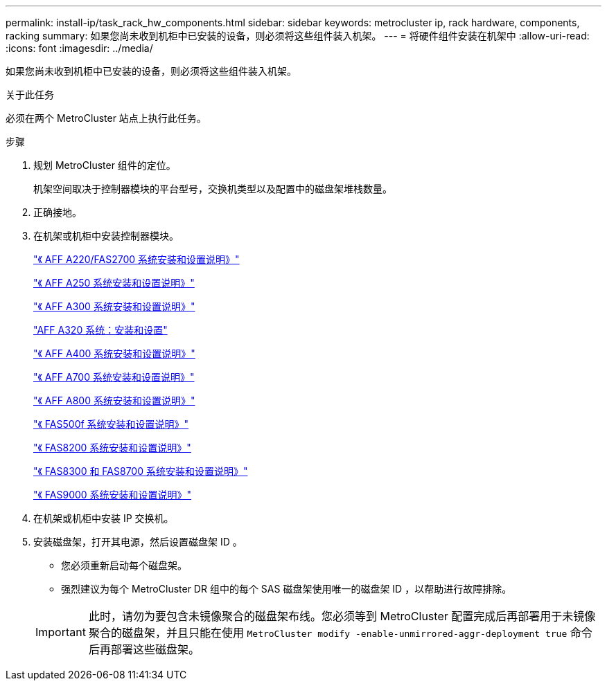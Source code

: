 ---
permalink: install-ip/task_rack_hw_components.html 
sidebar: sidebar 
keywords: metrocluster ip, rack hardware, components, racking 
summary: 如果您尚未收到机柜中已安装的设备，则必须将这些组件装入机架。 
---
= 将硬件组件安装在机架中
:allow-uri-read: 
:icons: font
:imagesdir: ../media/


[role="lead"]
如果您尚未收到机柜中已安装的设备，则必须将这些组件装入机架。

.关于此任务
必须在两个 MetroCluster 站点上执行此任务。

.步骤
. 规划 MetroCluster 组件的定位。
+
机架空间取决于控制器模块的平台型号，交换机类型以及配置中的磁盘架堆栈数量。

. 正确接地。
. 在机架或机柜中安装控制器模块。
+
https://library.netapp.com/ecm/ecm_download_file/ECMLP2842666["《 AFF A220/FAS2700 系统安装和设置说明》"^]

+
https://library.netapp.com/ecm/ecm_download_file/ECMLP2870798["《 AFF A250 系统安装和设置说明》"^]

+
https://library.netapp.com/ecm/ecm_download_file/ECMLP2469722["《 AFF A300 系统安装和设置说明》"^]

+
https://docs.netapp.com/platstor/topic/com.netapp.doc.hw-a320-install-setup/home.html["AFF A320 系统：安装和设置"^]

+
https://library.netapp.com/ecm/ecm_download_file/ECMLP2858854["《 AFF A400 系统安装和设置说明》"^]

+
https://library.netapp.com/ecm/ecm_download_file/ECMLP2873445["《 AFF A700 系统安装和设置说明》"^]

+
https://library.netapp.com/ecm/ecm_download_file/ECMLP2842668["《 AFF A800 系统安装和设置说明》"^]

+
https://library.netapp.com/ecm/ecm_download_file/ECMLP2872833["《 FAS500f 系统安装和设置说明》"^]

+
https://library.netapp.com/ecm/ecm_download_file/ECMLP2316769["《 FAS8200 系统安装和设置说明》"^]

+
https://library.netapp.com/ecm/ecm_download_file/ECMLP2858856["《 FAS8300 和 FAS8700 系统安装和设置说明》"^]

+
https://library.netapp.com/ecm/ecm_download_file/ECMLP2874463["《 FAS9000 系统安装和设置说明》"^]



. 在机架或机柜中安装 IP 交换机。
. 安装磁盘架，打开其电源，然后设置磁盘架 ID 。
+
** 您必须重新启动每个磁盘架。
** 强烈建议为每个 MetroCluster DR 组中的每个 SAS 磁盘架使用唯一的磁盘架 ID ，以帮助进行故障排除。


+

IMPORTANT: 此时，请勿为要包含未镜像聚合的磁盘架布线。您必须等到 MetroCluster 配置完成后再部署用于未镜像聚合的磁盘架，并且只能在使用 `MetroCluster modify -enable-unmirrored-aggr-deployment true` 命令后再部署这些磁盘架。


